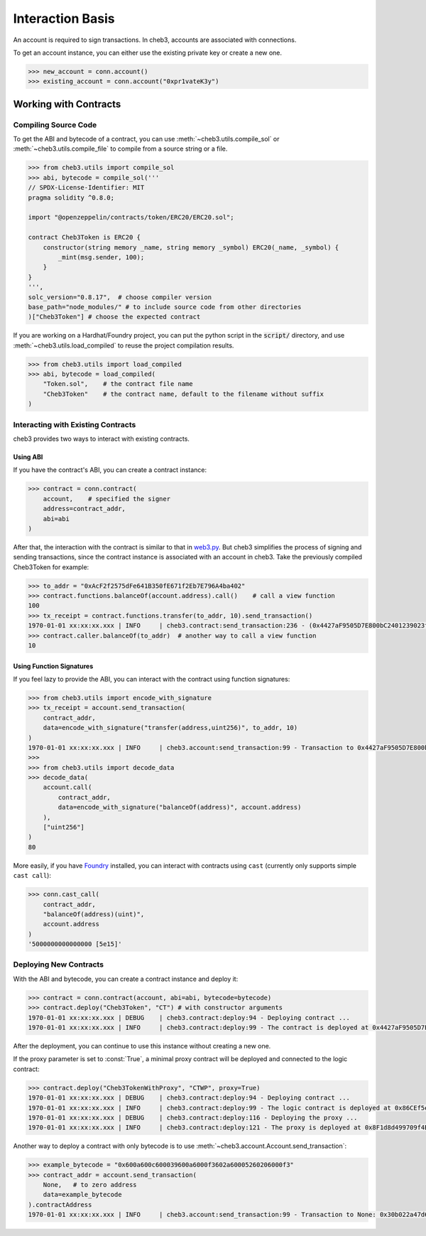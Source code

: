 Interaction Basis
=================

An account is required to sign transactions. In cheb3, accounts are associated with connections.

To get an account instance, you can either use the existing private key or create a new one.

.. code-block:: python

    >>> new_account = conn.account()
    >>> existing_account = conn.account("0xpr1vateK3y")

Working with Contracts
----------------------

Compiling Source Code
~~~~~~~~~~~~~~~~~~~~~

To get the ABI and bytecode of a contract, you can use :meth:`~cheb3.utils.compile_sol` or :meth:`~cheb3.utils.compile_file` to compile from a source string or a file.

.. code-block:: python

    >>> from cheb3.utils import compile_sol
    >>> abi, bytecode = compile_sol('''
    // SPDX-License-Identifier: MIT
    pragma solidity ^0.8.0;

    import "@openzeppelin/contracts/token/ERC20/ERC20.sol";

    contract Cheb3Token is ERC20 {
        constructor(string memory _name, string memory _symbol) ERC20(_name, _symbol) {
            _mint(msg.sender, 100);
        }
    }
    ''',
    solc_version="0.8.17",  # choose compiler version
    base_path="node_modules/" # to include source code from other directories
    )["Cheb3Token"] # choose the expected contract

If you are working on a Hardhat/Foundry project, you can put the python script in the :code:`script/` directory, and use :meth:`~cheb3.utils.load_compiled` to reuse the project compilation results.

.. code-block:: python

    >>> from cheb3.utils import load_compiled
    >>> abi, bytecode = load_compiled(
        "Token.sol",    # the contract file name
        "Cheb3Token"    # the contract name, default to the filename without suffix
    )

Interacting with Existing Contracts
~~~~~~~~~~~~~~~~~~~~~~~~~~~~~~~~~~~

cheb3 provides two ways to interact with existing contracts.

Using ABI
*********

If you have the contract's ABI, you can create a contract instance:

.. code-block:: python

    >>> contract = conn.contract(
        account,    # specified the signer
        address=contract_addr,
        abi=abi
    )

After that, the interaction with the contract is similar to that in `web3.py <https://web3py.readthedocs.io/en/stable/web3.contract.html#interacting-with-deployed-contracts>`_. But cheb3 simplifies the process of signing and sending transactions, since the contract instance is associated with an account in cheb3. Take the previously compiled Cheb3Token for example:

.. code-block:: python

    >>> to_addr = "0xAcF2f2575dFe641B350fE671f2Eb7E796A4ba402"
    >>> contract.functions.balanceOf(account.address).call()    # call a view function
    100
    >>> tx_receipt = contract.functions.transfer(to_addr, 10).send_transaction()
    1970-01-01 xx:xx:xx.xxx | INFO     | cheb3.contract:send_transaction:236 - (0x4427aF9505D7E800bC2401239023fDA97415999d).transfer transaction hash: 0xcb47f4f1f57db6080cc0abb6bcf4aaae5940bea858b06ef4a0f18984a1f983c6
    >>> contract.caller.balanceOf(to_addr)  # another way to call a view function
    10

Using Function Signatures
*************************

If you feel lazy to provide the ABI, you can interact with the contract using function signatures:

.. code-block:: python

    >>> from cheb3.utils import encode_with_signature
    >>> tx_receipt = account.send_transaction(
        contract_addr,
        data=encode_with_signature("transfer(address,uint256)", to_addr, 10)
    )
    1970-01-01 xx:xx:xx.xxx | INFO     | cheb3.account:send_transaction:99 - Transaction to 0x4427aF9505D7E800bC2401239023fDA97415999d: 0x7b363957f43044f3b599ba7bc8e6e07fa5e5c80c149baddebd24a136c570f86c
    >>> 
    >>> from cheb3.utils import decode_data
    >>> decode_data(
        account.call(
            contract_addr,
            data=encode_with_signature("balanceOf(address)", account.address)
        ),
        ["uint256"]
    )
    80

More easily, if you have `Foundry <https://book.getfoundry.sh/>`_ installed, you can interact with contracts using ``cast`` (currently only supports simple ``cast call``):

.. code-block:: python

    >>> conn.cast_call(
        contract_addr,
        "balanceOf(address)(uint)",
        account.address
    )
    '5000000000000000 [5e15]'

Deploying New Contracts
~~~~~~~~~~~~~~~~~~~~~~~

With the ABI and bytecode, you can create a contract instance and deploy it:

.. code-block:: python

    >>> contract = conn.contract(account, abi=abi, bytecode=bytecode)
    >>> contract.deploy("Cheb3Token", "CT") # with constructor arguments
    1970-01-01 xx:xx:xx.xxx | DEBUG    | cheb3.contract:deploy:94 - Deploying contract ...
    1970-01-01 xx:xx:xx.xxx | INFO     | cheb3.contract:deploy:99 - The contract is deployed at 0x4427aF9505D7E800bC2401239023fDA97415999d

After the deployment, you can continue to use this instance without creating a new one.

If the proxy parameter is set to :const:`True`, a minimal proxy contract will be deployed and connected to the logic contract:

.. code-block:: python

    >>> contract.deploy("Cheb3TokenWithProxy", "CTWP", proxy=True)
    1970-01-01 xx:xx:xx.xxx | DEBUG    | cheb3.contract:deploy:94 - Deploying contract ...
    1970-01-01 xx:xx:xx.xxx | INFO     | cheb3.contract:deploy:99 - The logic contract is deployed at 0x86CEf5e7Fb9171478135AB27A1885049465F6fA5
    1970-01-01 xx:xx:xx.xxx | DEBUG    | cheb3.contract:deploy:116 - Deploying the proxy ...
    1970-01-01 xx:xx:xx.xxx | INFO     | cheb3.contract:deploy:121 - The proxy is deployed at 0x8F1d8d499709f4BA4DC28F60068398335435B07C

Another way to deploy a contract with only bytecode is to use :meth:`~cheb3.account.Account.send_transaction`:

.. code-block:: python

    >>> example_bytecode = "0x600a600c600039600a6000f3602a60005260206000f3"
    >>> contract_addr = account.send_transaction(
        None,   # to zero address
        data=example_bytecode
    ).contractAddress
    1970-01-01 xx:xx:xx.xxx | INFO     | cheb3.account:send_transaction:99 - Transaction to None: 0x30b022a47d60dc17be88d5d5da7e4ca0985cbe2abb722cd24bb1a6a4d6931f39